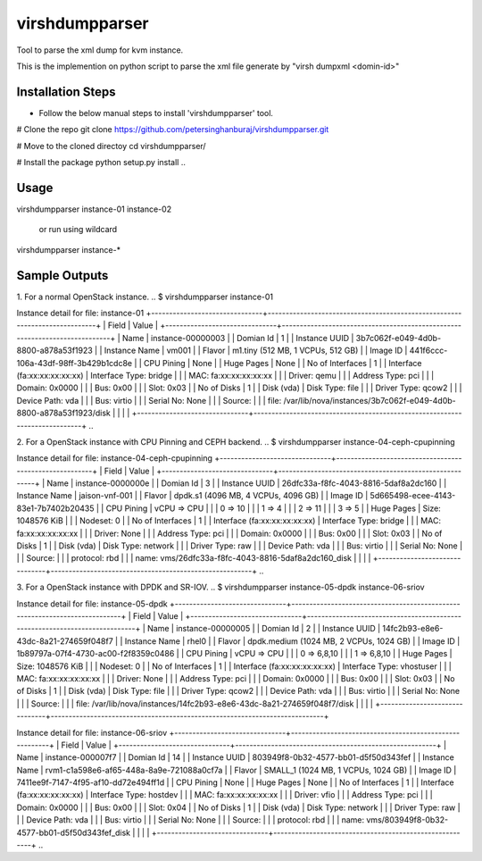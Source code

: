 ===============
virshdumpparser
===============
Tool to parse the xml dump for kvm instance.

This is the implemention on python script to parse the xml file generate by "virsh dumpxml <domin-id>"



Installation Steps
-------------------
* Follow the below manual steps to install 'virshdumpparser' tool.
..
# Clone the repo
git clone https://github.com/petersinghanburaj/virshdumpparser.git

# Move to the cloned directoy
cd virshdumpparser/

# Install the package
python setup.py install
..


Usage 
------
virshdumpparser instance-01 instance-02

  or run using wildcard
  
virshdumpparser instance-*


Sample Outputs
---------------

1. For a normal OpenStack instance.
..
$ virshdumpparser instance-01 

Instance detail for file: instance-01 
+-------------------------------+----------------------------------------------------------------------------+
| Field                         | Value                                                                      |
+-------------------------------+----------------------------------------------------------------------------+
| Name                          | instance-00000003                                                          |
| Domian Id                     | 1                                                                          |
| Instance UUID                 | 3b7c062f-e049-4d0b-8800-a878a53f1923                                       |
| Instance Name                 | vm001                                                                      |
| Flavor                        | m1.tiny (512  MB, 1 VCPUs, 512 GB)                                         |
| Image ID                      | 441f6ccc-106a-43df-98ff-3b429b1cdc8e                                       |
| CPU Pining                    | None                                                                       |
| Huge Pages                    | None                                                                       |
| No of Interfaces              | 1                                                                          |
| Interface (fa:xx:xx:xx:xx:xx) | Interface Type: bridge                                                     |
|                               | MAC: fa:xx:xx:xx:xx:xx                                                     |
|                               | Driver: qemu                                                               |
|                               | Address Type: pci                                                          |
|                               | Domain: 0x0000                                                             |
|                               | Bus: 0x00                                                                  |
|                               | Slot: 0x03                                                                 |
| No of Disks                   | 1                                                                          |
| Disk (vda)                    | Disk Type: file                                                            |
|                               | Driver Type: qcow2                                                         |
|                               | Device Path: vda                                                           |
|                               | Bus: virtio                                                                |
|                               | Serial No: None                                                            |
|                               | Source:                                                                    |
|                               |    file: /var/lib/nova/instances/3b7c062f-e049-4d0b-8800-a878a53f1923/disk |
|                               |                                                                            |
+-------------------------------+----------------------------------------------------------------------------+
..

2. For a OpenStack instance with CPU Pinning and CEPH backend.
..
$ virshdumpparser instance-04-ceph-cpupinning 

Instance detail for file: instance-04-ceph-cpupinning 
+-------------------------------+--------------------------------------------------------+
| Field                         | Value                                                  |
+-------------------------------+--------------------------------------------------------+
| Name                          | instance-0000000e                                      |
| Domian Id                     | 3                                                      |
| Instance UUID                 | 26dfc33a-f8fc-4043-8816-5daf8a2dc160                   |
| Instance Name                 | jaison-vnf-001                                         |
| Flavor                        | dpdk.s1 (4096  MB, 4 VCPUs, 4096 GB)                   |
| Image ID                      | 5d665498-ecee-4143-83e1-7b7402b20435                   |
| CPU Pining                    | vCPU => CPU                                            |
|                               |   0  =>  10                                            |
|                               |   1  =>  4                                             |
|                               |   2  =>  11                                            |
|                               |   3  =>  5                                             |
| Huge Pages                    | Size: 1048576 KiB                                      |
|                               | Nodeset: 0                                             |
| No of Interfaces              | 1                                                      |
| Interface (fa:xx:xx:xx:xx:xx) | Interface Type: bridge                                 |
|                               | MAC: fa:xx:xx:xx:xx:xx                                 |
|                               | Driver: None                                           |
|                               | Address Type: pci                                      |
|                               | Domain: 0x0000                                         |
|                               | Bus: 0x00                                              |
|                               | Slot: 0x03                                             |
| No of Disks                   | 1                                                      |
| Disk (vda)                    | Disk Type: network                                     |
|                               | Driver Type: raw                                       |
|                               | Device Path: vda                                       |
|                               | Bus: virtio                                            |
|                               | Serial No: None                                        |
|                               | Source:                                                |
|                               |    protocol: rbd                                       |
|                               |    name: vms/26dfc33a-f8fc-4043-8816-5daf8a2dc160_disk |
|                               |                                                        |
+-------------------------------+--------------------------------------------------------+
..

3. For a OpenStack instance with DPDK and SR-IOV.
..
$ virshdumpparser instance-05-dpdk instance-06-sriov

Instance detail for file: instance-05-dpdk 
+-------------------------------+----------------------------------------------------------------------------+
| Field                         | Value                                                                      |
+-------------------------------+----------------------------------------------------------------------------+
| Name                          | instance-00000005                                                          |
| Domian Id                     | 2                                                                          |
| Instance UUID                 | 14fc2b93-e8e6-43dc-8a21-274659f048f7                                       |
| Instance Name                 | rhel0                                                                      |
| Flavor                        | dpdk.medium (1024  MB, 2 VCPUs, 1024 GB)                                   |
| Image ID                      | 1b89797a-07f4-4730-ac00-f2f8359c0486                                       |
| CPU Pining                    | vCPU => CPU                                                                |
|                               |   0  =>  6,8,10                                                            |
|                               |   1  =>  6,8,10                                                            |
| Huge Pages                    | Size: 1048576 KiB                                                          |
|                               | Nodeset: 0                                                                 |
| No of Interfaces              | 1                                                                          |
| Interface (fa:xx:xx:xx:xx:xx) | Interface Type: vhostuser                                                  |
|                               | MAC: fa:xx:xx:xx:xx:xx                                                     |
|                               | Driver: None                                                               |
|                               | Address Type: pci                                                          |
|                               | Domain: 0x0000                                                             |
|                               | Bus: 0x00                                                                  |
|                               | Slot: 0x03                                                                 |
| No of Disks                   | 1                                                                          |
| Disk (vda)                    | Disk Type: file                                                            |
|                               | Driver Type: qcow2                                                         |
|                               | Device Path: vda                                                           |
|                               | Bus: virtio                                                                |
|                               | Serial No: None                                                            |
|                               | Source:                                                                    |
|                               |    file: /var/lib/nova/instances/14fc2b93-e8e6-43dc-8a21-274659f048f7/disk |
|                               |                                                                            |
+-------------------------------+----------------------------------------------------------------------------+


Instance detail for file: instance-06-sriov 
+-------------------------------+--------------------------------------------------------+
| Field                         | Value                                                  |
+-------------------------------+--------------------------------------------------------+
| Name                          | instance-000007f7                                      |
| Domian Id                     | 14                                                     |
| Instance UUID                 | 803949f8-0b32-4577-bb01-d5f50d343fef                   |
| Instance Name                 | rvm1-c1a598e6-af65-448a-8a9e-721088a0cf7a              |
| Flavor                        | SMALL_1 (1024  MB, 1 VCPUs, 1024 GB)                   |
| Image ID                      | 7411ee9f-7147-4f95-af10-dd72e494ff1d                   |
| CPU Pining                    | None                                                   |
| Huge Pages                    | None                                                   |
| No of Interfaces              | 1                                                      |
| Interface (fa:xx:xx:xx:xx:xx) | Interface Type: hostdev                                |
|                               | MAC: fa:xx:xx:xx:xx:xx                                 |
|                               | Driver: vfio                                           |
|                               | Address Type: pci                                      |
|                               | Domain: 0x0000                                         |
|                               | Bus: 0x00                                              |
|                               | Slot: 0x04                                             |
| No of Disks                   | 1                                                      |
| Disk (vda)                    | Disk Type: network                                     |
|                               | Driver Type: raw                                       |
|                               | Device Path: vda                                       |
|                               | Bus: virtio                                            |
|                               | Serial No: None                                        |
|                               | Source:                                                |
|                               |    protocol: rbd                                       |
|                               |    name: vms/803949f8-0b32-4577-bb01-d5f50d343fef_disk |
|                               |                                                        |
+-------------------------------+--------------------------------------------------------+
..

